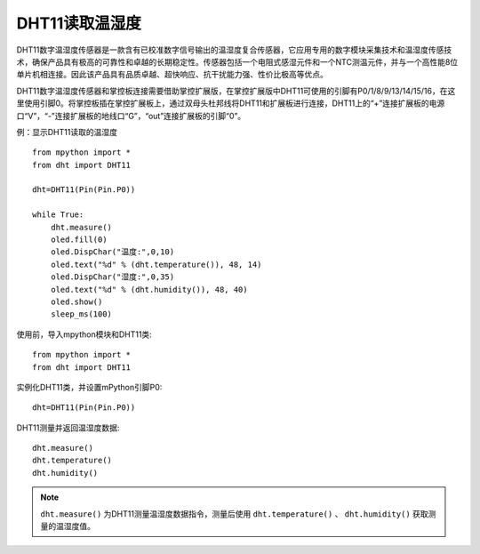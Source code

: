 DHT11读取温湿度
--------------


DHT11数字温湿度传感器是一款含有已校准数字信号输出的温湿度复合传感器，它应用专用的数字模块采集技术和温湿度传感技术，确保产品具有极高的可靠性和卓越的长期稳定性。传感器包括一个电阻式感湿元件和一个NTC测温元件，并与一个高性能8位单片机相连接。因此该产品具有品质卓越、超快响应、抗干扰能力强、性价比极高等优点。

.. image:: /_static/image/classic/dht11.png
    :scale: 50 %
    :align: center

DHT11数字温湿度传感器和掌控板连接需要借助掌控扩展版，在掌控扩展版中DHT11可使用的引脚有P0/1/8/9/13/14/15/16，在这里使用引脚0。将掌控板插在掌控扩展板上，通过双母头杜邦线将DHT11和扩展板进行连接，DHT11上的“+”连接扩展板的电源口“V”，“-”连接扩展板的地线口“G”，“out”连接扩展板的引脚“0”。

.. image:: /_static/image/classic/dhtconnect.jpg
    :scale: 60 %
    :align: center


例：显示DHT11读取的温湿度
::

    from mpython import *
    from dht import DHT11
    
    dht=DHT11(Pin(Pin.P0))

    while True:
        dht.measure()
        oled.fill(0)
        oled.DispChar("温度:",0,10)
        oled.text("%d" % (dht.temperature()), 48, 14)
        oled.DispChar("湿度:",0,35)
        oled.text("%d" % (dht.humidity()), 48, 40)
        oled.show()
        sleep_ms(100)

.. image:: /_static/image/classic/dhtexample.jpg
    :scale: 60 %
    :align: center


使用前，导入mpython模块和DHT11类::

  from mpython import *
  from dht import DHT11

实例化DHT11类，并设置mPython引脚P0::

  dht=DHT11(Pin(Pin.P0))

DHT11测量并返回温湿度数据::

  dht.measure()
  dht.temperature()
  dht.humidity()

.. Note::

  ``dht.measure()`` 为DHT11测量温湿度数据指令，测量后使用 ``dht.temperature()`` 、 ``dht.humidity()`` 获取测量的温湿度值。